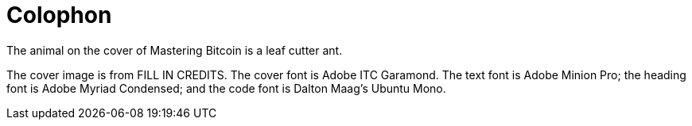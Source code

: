 [colophon]
= Colophon

The animal on the cover of Mastering Bitcoin is a leaf cutter ant.

The cover image is from FILL IN CREDITS. The cover font is Adobe ITC Garamond. The text font is Adobe Minion Pro; the heading font is Adobe Myriad Condensed; and the code font is Dalton Maag's Ubuntu Mono.
